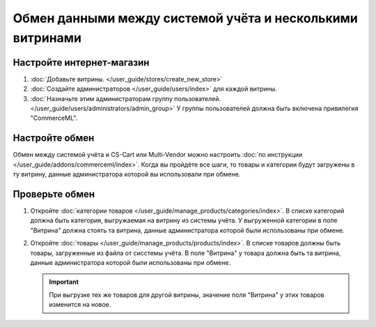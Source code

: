 **********************************************************
Обмен данными между системой учёта и несколькими витринами
**********************************************************

Настройте интернет-магазин
==========================

#. :doc:`Добавьте витрины. </user_guide/stores/create_new_store>`

#. :doc:`Создайте администраторов </user_guide/users/index>` для каждой витрины.

#. :doc:`Назначьте этим администраторам группу пользователей. </user_guide/users/administrators/admin_group>` У группы пользователей должна быть включена привилегия "CommerceML".

Настройте обмен
===============

Обмен между системой учёта и CS-Cart или Multi-Vendor можно настроить :doc:`по инструкции </user_guide/addons/commerceml/index>`. Когда вы пройдёте все шаги, то товары и категории будут загружены в ту витрину, данные администратора которой вы использовали при обмене.

Проверьте обмен
===============

#. Откройте :doc:`категории товаров </user_guide/manage_products/categories/index>`. В списке категорий должна быть категория, выгружаемая на витрину из системы учёта. У выгруженной категории в поле "Витрина" должна стоять та витрина, данные администратора которой были использованы при обмене.


#. Откройте :doc:`товары </user_guide/manage_products/products/index>`. В списке товаров должны быть товары, загруженные из файла от сисстемы учёта. В поле "Витрина" у товара должна быть та витрина, данные администратора которой были использованы при обмене.

   .. important::
       При выгрузке тех же товаров для другой витрины, значение поля "Витрина" у этих товаров изменится на новое.